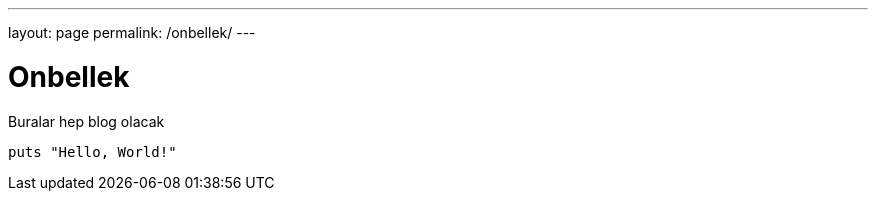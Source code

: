 ---
layout: page
permalink: /onbellek/
---

= Onbellek

Buralar hep blog olacak

[source,ruby]
puts "Hello, World!"
